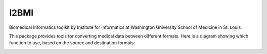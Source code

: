 =====
I2BMI
=====

Biomedical Informatics toolkit by Institute for Informatics at Washington University School of Medicine in St. Louis

This package provides tools for converting medical data between different formats. Here is a diagram showing which function to use, based on the source and destination formats:

.. image:: Format_Diagram.jpg
